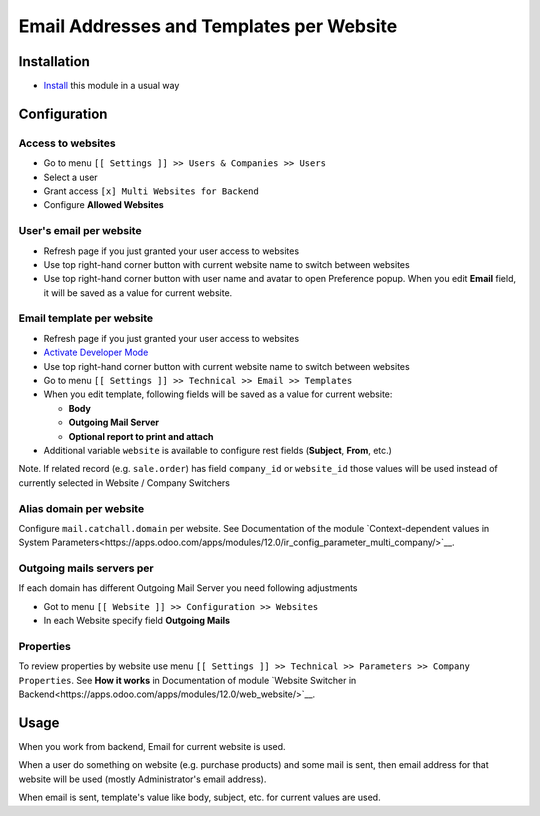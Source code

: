 ===========================================
 Email Addresses and Templates per Website
===========================================

Installation
============

* `Install <https://odoo-development.readthedocs.io/en/latest/odoo/usage/install-module.html>`__ this module in a usual way

Configuration
=============


Access to websites
------------------

* Go to menu ``[[ Settings ]] >> Users & Companies >> Users``
* Select a user
* Grant access ``[x] Multi Websites for Backend``
* Configure **Allowed Websites**

User's email per website
------------------------

* Refresh page if you just granted your user access to websites
* Use top right-hand corner button with current website name to switch between websites
* Use top right-hand corner button with user name and avatar to open
  Preference popup. When you edit **Email** field, it will be saved as a value
  for current website.

Email template per website
--------------------------

* Refresh page if you just granted your user access to websites
* `Activate Developer Mode <https://odoo-development.readthedocs.io/en/latest/odoo/usage/debug-mode.html>`__
* Use top right-hand corner button with current website name to switch between websites
* Go to menu ``[[ Settings ]] >> Technical >> Email >> Templates``
* When you edit template, following fields will be saved as a value for current website:

  * **Body**
  * **Outgoing Mail Server**
  * **Optional report to print and attach**

* Additional variable ``website`` is available to configure rest fields (**Subject**, **From**, etc.)

Note. If related record (e.g. ``sale.order``) has field ``company_id`` or ``website_id`` those values will be used instead of currently selected in Website / Company Switchers

Alias domain per website
------------------------

Configure ``mail.catchall.domain`` per website. See Documentation of the module `Context-dependent values in System Parameters<https://apps.odoo.com/apps/modules/12.0/ir_config_parameter_multi_company/>`__.

Outgoing mails servers per
--------------------------

If each domain has different Outgoing Mail Server you need following adjustments 

* Got to menu ``[[ Website ]] >> Configuration >> Websites``
* In each Website specify field **Outgoing Mails**

Properties
----------

To review properties by website use menu ``[[ Settings ]] >> Technical >> Parameters >> Company Properties``. See **How it works** in Documentation of module `Website Switcher in Backend<https://apps.odoo.com/apps/modules/12.0/web_website/>`__.

Usage
=====

When you work from backend, Email for current website is used.

When a user do something on website (e.g. purchase products) and some mail is sent, then email address for that website will be used (mostly Administrator's email address).

When email is sent, template's value like body, subject, etc. for current values are used.
